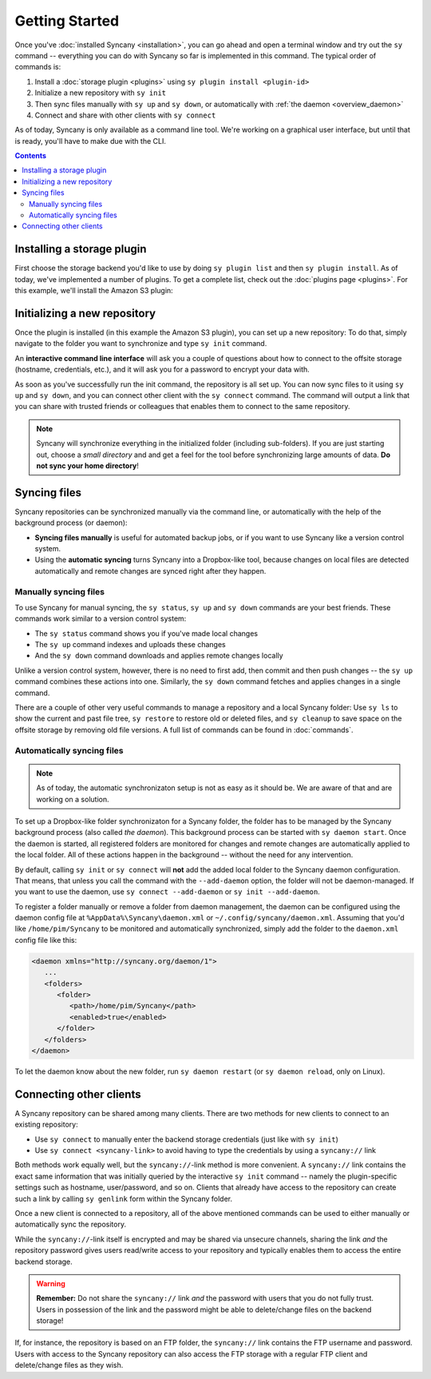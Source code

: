 Getting Started
===============
Once you've :doc:`installed Syncany <installation>`, you can go ahead and open a terminal window and try out the ``sy`` command -- everything you can do with Syncany so far is implemented in this command. The typical order of commands is:

1. Install a :doc:`storage plugin <plugins>` using ``sy plugin install <plugin-id>``
2. Initialize a new repository with ``sy init``
3. Then sync files manually with ``sy up`` and ``sy down``, or automatically with :ref:`the daemon <overview_daemon>`
4. Connect and share with other clients with ``sy connect`` 

As of today, Syncany is only available as a command line tool. We're working on a graphical user interface, but until that is ready, you'll have to make due with the CLI.

.. contents::

Installing a storage plugin
---------------------------
First choose the storage backend you'd like to use by doing ``sy plugin list`` and then ``sy plugin install``. As of today, we've implemented a number of plugins. To get a complete list, check out the :doc:`plugins page <plugins>`. For this example, we'll install the Amazon S3 plugin:

.. image:: _static/getting_started_sy_plugin_install.png
   :align: center

Initializing a new repository
-----------------------------
Once the plugin is installed (in this example the Amazon S3 plugin), you can set up a new repository: To do that, simply navigate to the folder you want to synchronize and type ``sy init`` command. 

An **interactive command line interface** will ask you a couple of questions about how to connect to the offsite storage (hostname, credentials, etc.), and it will ask you for a password to encrypt your data with. 

.. image:: _static/getting_started_sy_init.png
   :align: center
        
As soon as you've successfully run the init command, the repository is all set up. You can now sync files to it using ``sy up`` and ``sy down``, and you can connect other client with the ``sy connect`` command. The command will output a link that you can share with trusted friends or colleagues that enables them to connect to the same repository.

.. note::

	Syncany will synchronize everything in the initialized folder (including sub-folders). If you are just starting out, choose a *small directory* and and get a feel for the tool before synchronizing large amounts of data. **Do not sync your home directory**!

Syncing files
-------------
Syncany repositories can be synchronized manually via the command line, or automatically with the help of the background process (or daemon):

* **Syncing files manually** is useful for automated backup jobs, or if you want to use Syncany like a version control system. 
* Using the **automatic syncing** turns Syncany into a Dropbox-like tool, because changes on local files are detected automatically and remote changes are synced right after they happen.

.. _getting_started_manually:

Manually syncing files
^^^^^^^^^^^^^^^^^^^^^^
To use Syncany for manual syncing, the ``sy status``, ``sy up`` and ``sy down`` commands are your best friends. These commands work similar to a version control system: 

* The ``sy status`` command shows you if you've made local changes
* The ``sy up`` command indexes and uploads these changes
* And the ``sy down`` command downloads and applies remote changes locally

.. image:: _static/getting_started_sy_status_up_down.png
   :align: center
   
Unlike a version control system, however, there is no need to first add, then commit and then push changes -- the ``sy up`` command combines these actions into one. Similarly, the ``sy down`` command fetches and applies changes in a single command. 

There are a couple of other very useful commands to manage a repository and a local Syncany folder: Use ``sy ls`` to show the current and past file tree, ``sy restore`` to restore old or deleted files, and ``sy cleanup`` to save space on the offsite storage by removing old file versions. A full list of commands can be found in :doc:`commands`.
	
.. _getting_started_automatically:
.. _overview_daemon:
	
Automatically syncing files 
^^^^^^^^^^^^^^^^^^^^^^^^^^^
.. note::

	As of today, the automatic synchronizaton setup is not as easy as it should be. We are aware of that and are working on a solution.

To set up a Dropbox-like folder synchronizaton for a Syncany folder, the folder has to be managed by the Syncany background process (also called *the daemon*). This background process can be started with ``sy daemon start``. Once the daemon is started, all registered folders are monitored for changes and remote changes are automatically applied to the local folder. All of these actions happen in the background -- without the need for any intervention.

By default, calling ``sy init`` or ``sy connect`` will **not** add the added local folder to the Syncany daemon configuration. That means, that unless you call the command with the ``--add-daemon`` option, the folder will not be daemon-managed. If you want to use the daemon, use ``sy connect --add-daemon`` or ``sy init --add-daemon``.

To register a folder manually or remove a folder from daemon management, the daemon can be configured using the daemon config file at ``%AppData%\Syncany\daemon.xml`` or ``~/.config/syncany/daemon.xml``. Assuming that you'd like ``/home/pim/Syncany`` to be monitored and automatically synchronized, simply add the folder to the ``daemon.xml`` config file like this:

.. code-block:: xml

	<daemon xmlns="http://syncany.org/daemon/1">
	   ...
	   <folders>
	      <folder>
		 <path>/home/pim/Syncany</path>
		 <enabled>true</enabled>		
	      </folder>
	   </folders>
	</daemon>
	
To let the daemon know about the new folder, run ``sy daemon restart`` (or ``sy daemon reload``, only on Linux).

Connecting other clients 
------------------------
A Syncany repository can be shared among many clients. There are two methods for new clients to connect to an existing repository:

* Use ``sy connect`` to manually enter the backend storage credentials (just like with ``sy init``)
* Use ``sy connect <syncany-link>`` to avoid having to type the credentials by using a ``syncany://`` link

Both methods work equally well, but the ``syncany://``-link method is more convenient. A ``syncany://`` link contains the exact same information that was initially queried by the interactive ``sy init`` command -- namely the plugin-specific settings such as hostname, user/password, and so on. Clients that already have access to the repository can create such a link by calling ``sy genlink`` form within the Syncany folder. 

Once a new client is connected to a repository, all of the above mentioned commands can be used to either manually or automatically sync the repository.

.. image:: _static/getting_started_sy_connect.png
   :align: center


While the ``syncany://``-link itself is encrypted and may be shared via unsecure channels, sharing the link *and* the repository password gives users read/write access to your repository and typically enables them to access the entire backend storage. 

.. warning::

	**Remember:** Do not share the ``syncany://`` link *and* the password with users that you do not fully trust. Users in possession of the link and the password might be able to delete/change files on the backend storage!
	
If, for instance, the repository is based on an FTP folder, the ``syncany://`` link contains the FTP username and password. Users with access to the Syncany repository can also access the FTP storage with a regular FTP client and delete/change files as they wish.
	

